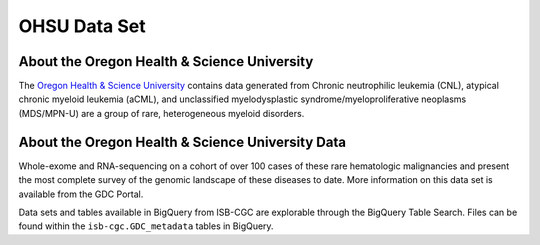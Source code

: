 *************
OHSU Data Set
*************


About the Oregon Health & Science University
--------------------------------------------

The `Oregon Health & Science University <https://www.ohsu.edu/>`_ contains data generated from Chronic neutrophilic leukemia (CNL), atypical chronic myeloid leukemia (aCML), and unclassified myelodysplastic syndrome/myeloproliferative neoplasms (MDS/MPN-U) are a group of rare, heterogeneous myeloid disorders. 

About the Oregon Health & Science University Data
-------------------------------------------------

Whole-exome and RNA-sequencing on a cohort of over 100 cases of these rare hematologic malignancies and present the most complete survey of the genomic landscape of these diseases to date. More information on this data set is available from the GDC Portal. 


Data sets and tables available in BigQuery from ISB-CGC are explorable through the BigQuery Table Search. Files can be found within the ``isb-cgc.GDC_metadata`` tables in BigQuery.
